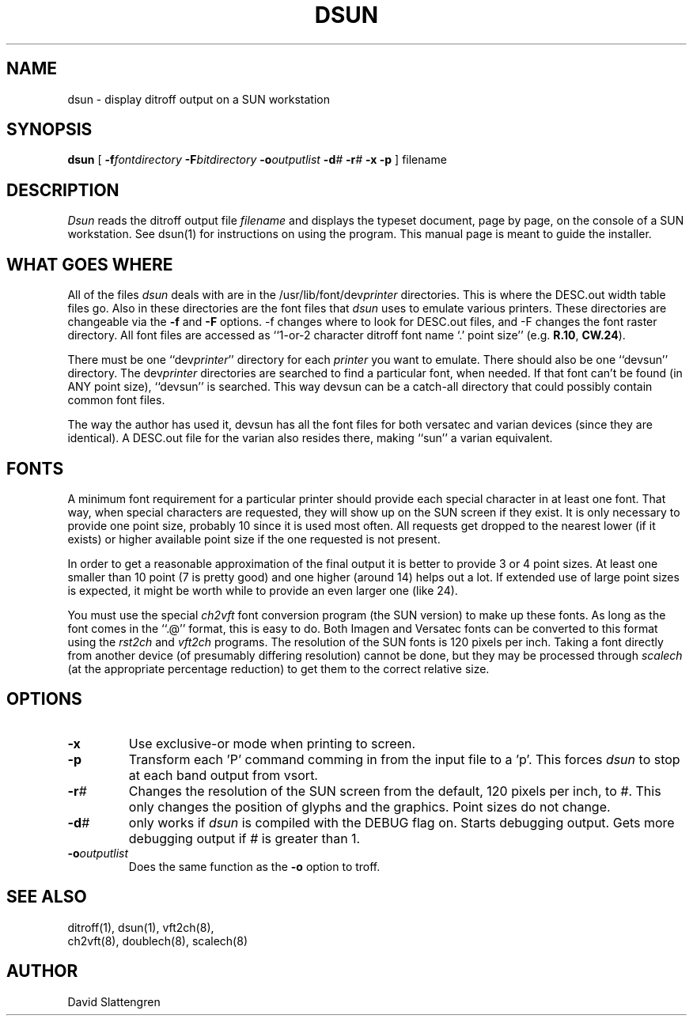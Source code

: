 .TH DSUN 8 "February 1984"
.SH NAME
dsun \- display ditroff output on a SUN workstation
.SH SYNOPSIS
.br
.B dsun
[
.BI \-f fontdirectory
.BI \-F bitdirectory
.BI \-o outputlist
.BI \-d #
.BI \-r #
.B \-x
.B \-p
]  filename
.SH DESCRIPTION
.I Dsun
reads the ditroff output file
.I filename
and displays the typeset document, page by page, on the console
of a SUN workstation.  See dsun(1) for instructions on using the
program.  This manual page is meant to guide the installer.
.PP
.SH WHAT GOES WHERE
All of the files
.I dsun
deals with are in the /usr/lib/font/dev\f2printer\fP directories.
This is where the DESC.out width table files go.  Also in these
directories are the font files that
.I dsun
uses to emulate various printers.  These directories are
changeable via the
.B \-f
and
.B \-F
options.  \-f changes where to look for DESC.out files, and
\-F changes the font raster directory.  All font files are accessed
as ``1-or-2 character ditroff font name `.' point size'' (e.g.
.BR R.10 ,
.BR CW.24 ).
.PP
There must be one ``dev\f2printer\fP'' directory for
each \f2printer\fP you want to emulate.  There should also
be one ``devsun'' directory.  The dev\f2printer\fP directories
are searched to find a particular font, when needed.  If that
font can't be found (in ANY point size), ``devsun'' is searched.
This way devsun can be a catch-all directory that could possibly
contain common font files.
.PP
The way the author has used it, devsun has all the font files
for both versatec and varian devices (since they are identical).
A DESC.out file for the varian also resides there, making ``sun''
a varian equivalent.
.SH FONTS
.PP
A minimum font requirement for a particular printer should provide
each special character in at least one font.  That way, when special
characters are requested, they will show up on the SUN screen if
they exist.  It is only necessary to provide one point size, probably
10 since it is used most often.  All requests get dropped to the
nearest lower (if it exists) or higher available point size if the
one requested is not present.
.PP
In order to get a reasonable approximation of the final output
it is better to provide 3 or 4 point sizes.  At least one smaller
than 10 point (7 is pretty good) and one higher (around 14) helps
out a lot.   If extended use of large point sizes is expected, it
might be worth while to provide an even larger one (like 24).
.PP
You must use the special
.I ch2vft
font conversion program (the SUN version) to make up these fonts.
As long as the font comes in the ``.@'' format, this is easy to
do.  Both Imagen and Versatec fonts can be converted to this
format using the
.I rst2ch
and
.I vft2ch
programs.  The resolution of the SUN fonts is 120 pixels per inch.
Taking a font directly from another device (of presumably differing
resolution) cannot be done, but they may be processed through
.I scalech
(at the appropriate percentage reduction) to get them to the
correct relative size.
.SH OPTIONS
.TP
.B \-x
Use exclusive-or mode when printing to screen.
.TP
.B \-p
Transform each 'P' command comming in from the input file to a 'p'.
This forces
.I dsun
to stop at each band output from vsort.
.TP
.BI \-r #
Changes the resolution of the SUN screen from the default, 120 pixels
per inch, to
.IR # .
This only changes the position of glyphs and the graphics.  Point sizes
do not change.
.TP
.BI \-d #
only works if
.I dsun
is compiled with the DEBUG flag on.  Starts debugging output.  Gets more
debugging output if
.I #
is greater than 1.
.TP
.BI \-o outputlist
Does the same function as the
.B \-o
option to troff.
.SH "SEE ALSO"
.nf
ditroff(1), dsun(1), vft2ch(8),
ch2vft(8), doublech(8), scalech(8)
.SH AUTHOR
David Slattengren
